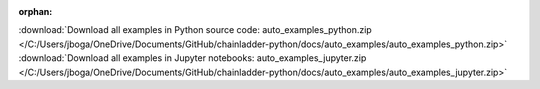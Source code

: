 :orphan:



.. raw:: html

    <div style='clear:both'></div>



.. container:: sphx-glr-footer


  .. container:: sphx-glr-download

    :download:`Download all examples in Python source code: auto_examples_python.zip </C:/Users/jboga/OneDrive/Documents/GitHub/chainladder-python/docs/auto_examples/auto_examples_python.zip>`



  .. container:: sphx-glr-download

    :download:`Download all examples in Jupyter notebooks: auto_examples_jupyter.zip </C:/Users/jboga/OneDrive/Documents/GitHub/chainladder-python/docs/auto_examples/auto_examples_jupyter.zip>`

.. rst-class:: sphx-glr-signature

    `Generated by Sphinx-Gallery <https://sphinx-gallery.readthedocs.io>`_
